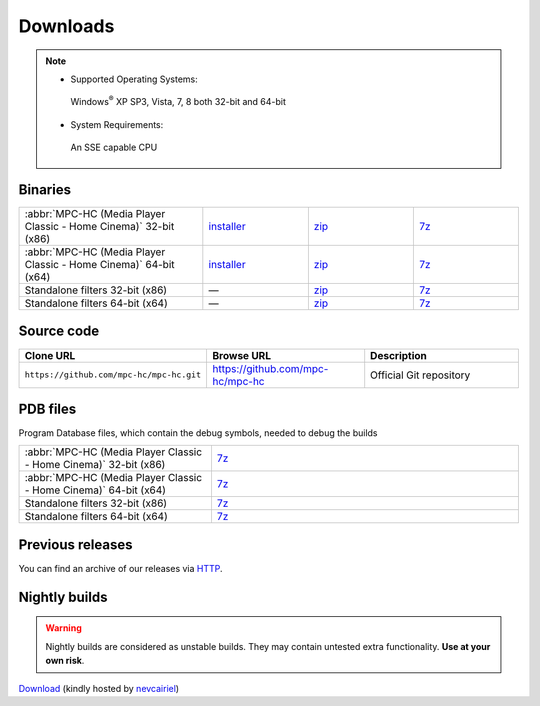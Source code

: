 .. title:: Downloads

Downloads
=========

.. note::
    - Supported Operating Systems:

     Windows\ :sup:`®` XP SP3, Vista, 7, 8 both 32-bit and 64-bit

    - System Requirements:

     An SSE capable CPU

Binaries
--------

.. raw:: html

    <div class="text-center downloads-version">
        <strong>Currently, the latest stable build is v1.6.7 which was compiled from <a href="https://github.com/mpc-hc/mpc-hc/commit/9eb64ec">9eb64ec</a> (revision 7114)</strong>
    </div>


.. csv-table::
    :widths: 35, 20, 20, 20

    ":abbr:`MPC-HC (Media Player Classic - Home Cinema)` 32-bit (x86)", "`installer <http://sourceforge.net/projects/mpc-hc/files/MPC%20HomeCinema%20-%20Win32/MPC-HC_v1.6.7.7114_x86/MPC-HC.1.6.7.7114.x86.exe/download>`_", "`zip <http://sourceforge.net/projects/mpc-hc/files/MPC%20HomeCinema%20-%20Win32/MPC-HC_v1.6.7.7114_x86/MPC-HC.1.6.7.7114.x86.zip/download>`_", "`7z <http://sourceforge.net/projects/mpc-hc/files/MPC%20HomeCinema%20-%20Win32/MPC-HC_v1.6.7.7114_x86/MPC-HC.1.6.7.7114.x86.7z/download>`_"
    ":abbr:`MPC-HC (Media Player Classic - Home Cinema)` 64-bit (x64)", "`installer <http://sourceforge.net/projects/mpc-hc/files/MPC%20HomeCinema%20-%20x64/MPC-HC_v1.6.7.7114_x64/MPC-HC.1.6.7.7114.x64.exe/download>`__", "`zip <http://sourceforge.net/projects/mpc-hc/files/MPC%20HomeCinema%20-%20x64/MPC-HC_v1.6.7.7114_x64/MPC-HC.1.6.7.7114.x64.zip/download>`__", "`7z <http://sourceforge.net/projects/mpc-hc/files/MPC%20HomeCinema%20-%20x64/MPC-HC_v1.6.7.7114_x64/MPC-HC.1.6.7.7114.x64.7z/download>`__"
    "Standalone filters 32-bit (x86)", "—", "`zip <http://sourceforge.net/projects/mpc-hc/files/Standalone%20Filters%20-%20Win32/Filters_v1.6.7.7114_x86/MPC-HC_standalone_filters.1.6.7.7114.x86.zip/download>`__", "`7z <http://sourceforge.net/projects/mpc-hc/files/Standalone%20Filters%20-%20Win32/Filters_v1.6.7.7114_x86/MPC-HC_standalone_filters.1.6.7.7114.x86.7z/download>`__"
    "Standalone filters 64-bit (x64)", "—", "`zip <http://sourceforge.net/projects/mpc-hc/files/Standalone%20Filters%20-%20x64/Filters_v1.6.7.7114_x64/MPC-HC_standalone_filters.1.6.7.7114.x64.zip/download>`__", "`7z <http://sourceforge.net/projects/mpc-hc/files/Standalone%20Filters%20-%20x64/Filters_v1.6.7.7114_x64/MPC-HC_standalone_filters.1.6.7.7114.x64.7z/download>`__"


Source code
-----------

.. csv-table::
    :header: "Clone URL", "Browse URL", "Description"
    :class: "text-left"
    :widths: 36, 32, 32

    "``https://github.com/mpc-hc/mpc-hc.git``", "https://github.com/mpc-hc/mpc-hc", "Official Git repository"


PDB files
---------

Program Database files, which contain the debug symbols, needed to debug the builds

.. csv-table::
    :widths: 25, 40

    ":abbr:`MPC-HC (Media Player Classic - Home Cinema)` 32-bit (x86)", "`7z <http://sourceforge.net/projects/mpc-hc/files/MPC%20HomeCinema%20-%20Win32/MPC-HC_v1.6.7.7114_x86/MPC-HC.1.6.7.7114.x86.pdb.7z/download>`__"
    ":abbr:`MPC-HC (Media Player Classic - Home Cinema)` 64-bit (x64)", "`7z <http://sourceforge.net/projects/mpc-hc/files/MPC%20HomeCinema%20-%20x64/MPC-HC_v1.6.7.7114_x64/MPC-HC.1.6.7.7114.x64.pdb.7z/download>`__"
    "Standalone filters 32-bit (x86)", "`7z <http://sourceforge.net/projects/mpc-hc/files/Standalone%20Filters%20-%20Win32/Filters_v1.6.7.7114_x86/MPC-HC_standalone_filters.1.6.7.7114.x86.pdb.7z/download>`__"
    "Standalone filters 64-bit (x64)", "`7z <http://sourceforge.net/projects/mpc-hc/files/Standalone%20Filters%20-%20x64/Filters_v1.6.7.7114_x64/MPC-HC_standalone_filters.1.6.7.7114.x64.pdb.7z/download>`__"


Previous releases
-----------------

You can find an archive of our releases via `HTTP <http://sourceforge.net/projects/mpc-hc/files/>`_.


Nightly builds
--------------

.. warning::
    Nightly builds are considered as unstable builds. They may contain untested extra functionality. **Use at your own risk**.

`Download <http://xhmikosr.1f0.de/mpc-hc/>`_ (kindly hosted by `nevcairiel <http://1f0.de/>`_)
